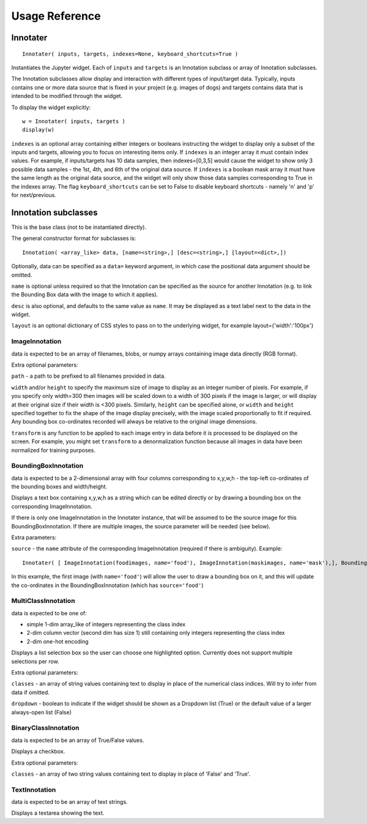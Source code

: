 Usage Reference
---------------

Innotater
~~~~~~~~~

::

    Innotater( inputs, targets, indexes=None, keyboard_shortcuts=True )

Instantiates the Jupyter widget. Each of ``inputs`` and ``targets`` is
an Innotation subclass or array of Innotation subclasses.

The Innotation subclasses allow display and interaction with different
types of input/target data. Typically, inputs contains one or more data
source that is fixed in your project (e.g. images of dogs) and targets
contains data that is intended to be modified through the widget.

To display the widget explicitly:

::

    w = Innotater( inputs, targets )
    display(w)

``indexes`` is an optional array containing either integers or booleans
instructing the widget to display only a subset of the inputs and
targets, allowing you to focus on interesting items only. If ``indexes``
is an integer array it must contain index values. For example, if
inputs/targets has 10 data samples, then indexes=[0,3,5] would cause the
widget to show only 3 possible data samples - the 1st, 4th, and 6th of
the original data source. If ``indexes`` is a boolean mask array it must
have the same length as the original data source, and the widget will
only show those data samples corresponding to True in the indexes array.
The flag ``keyboard_shortcuts`` can be set to False to disable keyboard
shortcuts - namely 'n' and 'p' for next/previous.

Innotation subclasses
~~~~~~~~~~~~~~~~~~~~~

This is the base class (not to be instantiated directly).

The general constructor format for subclasses is:

::

    Innotation( <array_like> data, [name=<string>,] [desc=<string>,] [layout=<dict>,])

Optionally, data can be specified as a ``data=`` keyword argument, in
which case the positional data argument should be omitted.

``name`` is optional unless required so that the Innotation can be
specified as the source for another Innotation (e.g. to link the
Bounding Box data with the image to which it applies).

``desc`` is also optional, and defaults to the same value as ``name``.
It may be displayed as a text label next to the data in the widget.

``layout`` is an optional dictionary of CSS styles to pass on to the
underlying widget, for example layout={'width':'100px'}

ImageInnotation
^^^^^^^^^^^^^^^

data is expected to be an array of filenames, blobs, or numpy arrays
containing image data directly (RGB format).

Extra optional parameters:

``path`` - a path to be prefixed to all filenames provided in data.

``width`` and/or ``height`` to specify the maximum size of image to
display as an integer number of pixels. For example, if you specify only
width=300 then images will be scaled down to a width of 300 pixels if
the image is larger, or will display at their original size if their
width is <300 pixels. Similarly, ``height`` can be specified alone, or
``width`` and ``height`` specified together to fix the shape of the
image display precisely, with the image scaled proportionally to fit if
required. Any bounding box co-ordinates recorded will always be relative
to the original image dimensions.

``transform`` is any function to be applied to each image entry in data
before it is processed to be displayed on the screen. For example, you
might set ``transform`` to a denormalization function because all images
in data have been normalized for training purposes.

BoundingBoxInnotation
^^^^^^^^^^^^^^^^^^^^^

data is expected to be a 2-dimensional array with four columns
corresponding to x,y,w,h - the top-left co-ordinates of the bounding
boxes and width/height.

Displays a text box containing x,y,w,h as a string which can be edited
directly or by drawing a bounding box on the corresponding
ImageInnotation.

If there is only one ImageInnotation in the Innotater instance, that
will be assumed to be the source image for this BoundingBoxInnotation.
If there are multiple images, the source parameter will be needed (see
below).

Extra parameters:

``source`` - the ``name`` attribute of the corresponding ImageInnotation
(required if there is ambiguity). Example:

::

    Innotater( [ ImageInnotation(foodimages, name='food'), ImageInnotation(maskimages, name='mask'),], BoundingBoxInnotation(targets, source='food') )

In this example, the first image (with ``name='food'``) will allow the
user to draw a bounding box on it, and this will update the co-ordinates
in the BoundingBoxInnotation (which has ``source='food'``)

MultiClassInnotation
^^^^^^^^^^^^^^^^^^^^

data is expected to be one of:

-  simple 1-dim array\_like of integers representing the class index
-  2-dim column vector (second dim has size 1) still containing only
   integers representing the class index
-  2-dim one-hot encoding

Displays a list selection box so the user can choose one highlighted
option. Currently does not support multiple selections per row.

Extra optional parameters:

``classes`` - an array of string values containing text to display in
place of the numerical class indices. Will try to infer from data if
omitted.

``dropdown`` - boolean to indicate if the widget should be shown as a
Dropdown list (True) or the default value of a larger always-open list
(False)

BinaryClassInnotation
^^^^^^^^^^^^^^^^^^^^^

data is expected to be an array of True/False values.

Displays a checkbox.

Extra optional parameters:

``classes`` - an array of two string values containing text to display
in place of 'False' and 'True'.

TextInnotation
^^^^^^^^^^^^^^

data is expected to be an array of text strings.

Displays a textarea showing the text.
